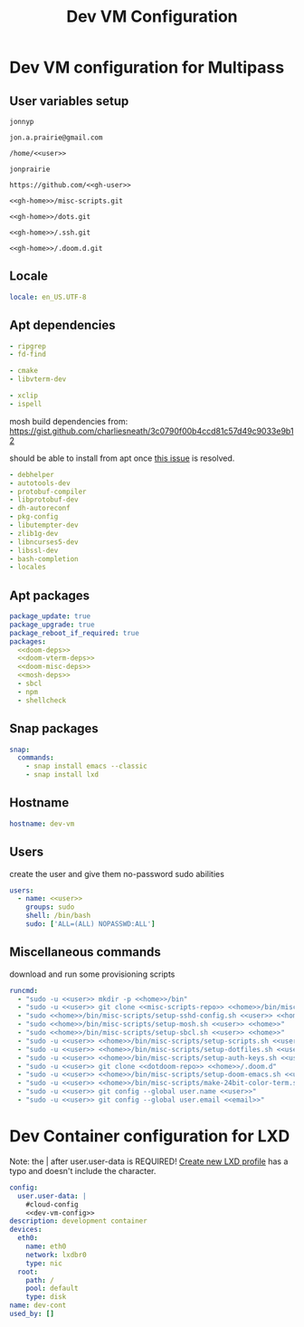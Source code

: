 #+TITLE: Dev VM Configuration

* Dev VM configuration for Multipass
:PROPERTIES:
:header-args: :tangle dev-vm.yaml :noweb-ref dev-vm-config
:END:

** User variables setup
:PROPERTIES:
:header-args: :tangle no :noweb yes
:END:

#+name: user
#+begin_src text
jonnyp
#+end_src

#+name: email
#+begin_src text
jon.a.prairie@gmail.com
#+end_src

#+name: home
#+begin_src text
/home/<<user>>
#+end_src

#+name: gh-user
#+begin_src text
jonprairie
#+end_src

#+name: gh-home
#+begin_src text
https://github.com/<<gh-user>>
#+end_src

#+name: misc-scripts-repo
#+begin_src text
<<gh-home>>/misc-scripts.git
#+end_src

#+name: dots-repo
#+begin_src text
<<gh-home>>/dots.git
#+end_src

#+name: dotssh-repo
#+begin_src text
<<gh-home>>/.ssh.git
#+end_src

#+name: dotdoom-repo
#+begin_src text
<<gh-home>>/.doom.d.git
#+end_src

** Locale

#+begin_src yaml
locale: en_US.UTF-8
#+end_src

** Apt dependencies
:PROPERTIES:
:header-args: :tangle no :noweb-ref no
:END:

#+name: doom-deps
#+begin_src yaml
- ripgrep
- fd-find
#+end_src

#+name: doom-vterm-deps
#+begin_src yaml
- cmake
- libvterm-dev
#+end_src

#+name: doom-misc-deps
#+begin_src yaml
- xclip
- ispell
#+end_src

mosh build dependencies from: https://gist.github.com/charliesneath/3c0790f00b4ccd81c57d49c9033e9b12

should be able to install from apt once [[https://github.com/mobile-shell/mosh/issues/1115][this issue]] is resolved.

#+name: mosh-deps
#+begin_src yaml
- debhelper
- autotools-dev
- protobuf-compiler
- libprotobuf-dev
- dh-autoreconf
- pkg-config
- libutempter-dev
- zlib1g-dev
- libncurses5-dev
- libssl-dev
- bash-completion
- locales
#+end_src

** Apt packages

#+begin_src yaml :noweb yes
package_update: true
package_upgrade: true
package_reboot_if_required: true
packages:
  <<doom-deps>>
  <<doom-vterm-deps>>
  <<doom-misc-deps>>
  <<mosh-deps>>
  - sbcl
  - npm
  - shellcheck
#+end_src

** Snap packages

#+begin_src yaml
snap:
  commands:
    - snap install emacs --classic
    - snap install lxd
#+end_src

** Hostname

#+begin_src yaml
hostname: dev-vm
#+end_src

** Users

create the user and give them no-password sudo abilities

#+begin_src yaml :noweb yes
users:
  - name: <<user>>
    groups: sudo
    shell: /bin/bash
    sudo: ['ALL=(ALL) NOPASSWD:ALL']
#+end_src

** Miscellaneous commands

download and run some provisioning scripts

#+begin_src yaml :noweb yes
runcmd:
  - "sudo -u <<user>> mkdir -p <<home>>/bin"
  - "sudo -u <<user>> git clone <<misc-scripts-repo>> <<home>>/bin/misc-scripts"
  - "sudo <<home>>/bin/misc-scripts/setup-sshd-config.sh <<user>> <<home>>"
  - "sudo <<home>>/bin/misc-scripts/setup-mosh.sh <<user>> <<home>>"
  - "sudo <<home>>/bin/misc-scripts/setup-sbcl.sh <<user>> <<home>>"
  - "sudo -u <<user>> <<home>>/bin/misc-scripts/setup-scripts.sh <<user>> <<home>>"
  - "sudo -u <<user>> <<home>>/bin/misc-scripts/setup-dotfiles.sh <<user>> <<home>> <<dots-repo>>"
  - "sudo -u <<user>> <<home>>/bin/misc-scripts/setup-auth-keys.sh <<user>> <<home>> <<dotssh-repo>>"
  - "sudo -u <<user>> git clone <<dotdoom-repo>> <<home>>/.doom.d"
  - "sudo -u <<user>> <<home>>/bin/misc-scripts/setup-doom-emacs.sh <<user>> <<home>>"
  - "sudo -u <<user>> <<home>>/bin/misc-scripts/make-24bit-color-term.sh"
  - "sudo -u <<user>> git config --global user.name <<user>>"
  - "sudo -u <<user>> git config --global user.email <<email>>"
#+end_src


* Dev Container configuration for LXD
:PROPERTIES:
:header-args: :tangle dev-cont.yaml
:END:

Note: the | after user.user-data is REQUIRED! [[id:82401838-c36b-48e0-a2e1-0887ee19b566][Create new LXD profile]] has a typo and doesn't include the character.

#+begin_src yaml :noweb yes
config:
  user.user-data: |
    #cloud-config
    <<dev-vm-config>>
description: development container
devices:
  eth0:
    name: eth0
    network: lxdbr0
    type: nic
  root:
    path: /
    pool: default
    type: disk
name: dev-cont
used_by: []
#+end_src
